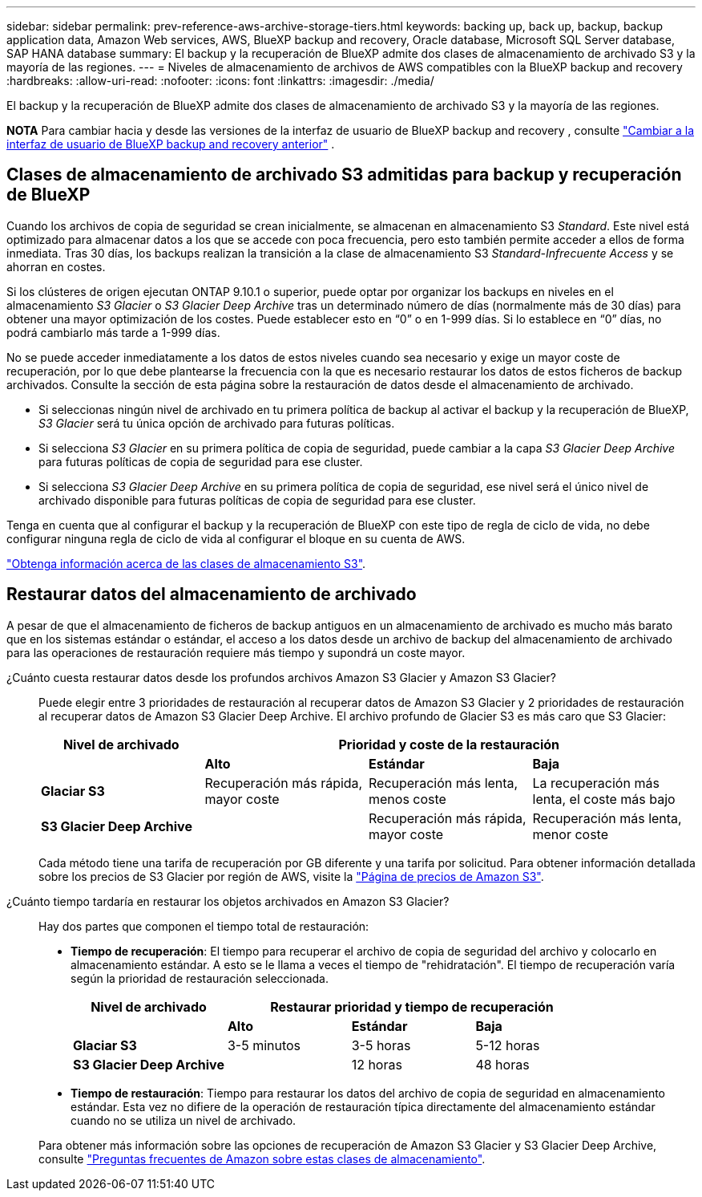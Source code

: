 ---
sidebar: sidebar 
permalink: prev-reference-aws-archive-storage-tiers.html 
keywords: backing up, back up, backup, backup application data, Amazon Web services, AWS, BlueXP backup and recovery, Oracle database, Microsoft SQL Server database, SAP HANA database 
summary: El backup y la recuperación de BlueXP admite dos clases de almacenamiento de archivado S3 y la mayoría de las regiones. 
---
= Niveles de almacenamiento de archivos de AWS compatibles con la BlueXP backup and recovery
:hardbreaks:
:allow-uri-read: 
:nofooter: 
:icons: font
:linkattrs: 
:imagesdir: ./media/


[role="lead"]
El backup y la recuperación de BlueXP admite dos clases de almacenamiento de archivado S3 y la mayoría de las regiones.

[]
====
*NOTA* Para cambiar hacia y desde las versiones de la interfaz de usuario de BlueXP backup and recovery , consulte link:br-start-switch-ui.html["Cambiar a la interfaz de usuario de BlueXP backup and recovery anterior"] .

====


== Clases de almacenamiento de archivado S3 admitidas para backup y recuperación de BlueXP

Cuando los archivos de copia de seguridad se crean inicialmente, se almacenan en almacenamiento S3 _Standard_. Este nivel está optimizado para almacenar datos a los que se accede con poca frecuencia, pero esto también permite acceder a ellos de forma inmediata. Tras 30 días, los backups realizan la transición a la clase de almacenamiento S3 _Standard-Infrecuente Access_ y se ahorran en costes.

Si los clústeres de origen ejecutan ONTAP 9.10.1 o superior, puede optar por organizar los backups en niveles en el almacenamiento _S3 Glacier_ o _S3 Glacier Deep Archive_ tras un determinado número de días (normalmente más de 30 días) para obtener una mayor optimización de los costes. Puede establecer esto en “0” o en 1-999 días. Si lo establece en “0” días, no podrá cambiarlo más tarde a 1-999 días.

No se puede acceder inmediatamente a los datos de estos niveles cuando sea necesario y exige un mayor coste de recuperación, por lo que debe plantearse la frecuencia con la que es necesario restaurar los datos de estos ficheros de backup archivados. Consulte la sección de esta página sobre la restauración de datos desde el almacenamiento de archivado.

* Si seleccionas ningún nivel de archivado en tu primera política de backup al activar el backup y la recuperación de BlueXP, _S3 Glacier_ será tu única opción de archivado para futuras políticas.
* Si selecciona _S3 Glacier_ en su primera política de copia de seguridad, puede cambiar a la capa _S3 Glacier Deep Archive_ para futuras políticas de copia de seguridad para ese cluster.
* Si selecciona _S3 Glacier Deep Archive_ en su primera política de copia de seguridad, ese nivel será el único nivel de archivado disponible para futuras políticas de copia de seguridad para ese cluster.


Tenga en cuenta que al configurar el backup y la recuperación de BlueXP con este tipo de regla de ciclo de vida, no debe configurar ninguna regla de ciclo de vida al configurar el bloque en su cuenta de AWS.

https://aws.amazon.com/s3/storage-classes/["Obtenga información acerca de las clases de almacenamiento S3"^].



== Restaurar datos del almacenamiento de archivado

A pesar de que el almacenamiento de ficheros de backup antiguos en un almacenamiento de archivado es mucho más barato que en los sistemas estándar o estándar, el acceso a los datos desde un archivo de backup del almacenamiento de archivado para las operaciones de restauración requiere más tiempo y supondrá un coste mayor.

¿Cuánto cuesta restaurar datos desde los profundos archivos Amazon S3 Glacier y Amazon S3 Glacier?:: Puede elegir entre 3 prioridades de restauración al recuperar datos de Amazon S3 Glacier y 2 prioridades de restauración al recuperar datos de Amazon S3 Glacier Deep Archive. El archivo profundo de Glacier S3 es más caro que S3 Glacier:
+
--
[cols="25,25,25,25"]
|===
| Nivel de archivado 3+| Prioridad y coste de la restauración 


|  | *Alto* | *Estándar* | *Baja* 


| *Glaciar S3* | Recuperación más rápida, mayor coste | Recuperación más lenta, menos coste | La recuperación más lenta, el coste más bajo 


| *S3 Glacier Deep Archive* |  | Recuperación más rápida, mayor coste | Recuperación más lenta, menor coste 
|===
Cada método tiene una tarifa de recuperación por GB diferente y una tarifa por solicitud. Para obtener información detallada sobre los precios de S3 Glacier por región de AWS, visite la https://aws.amazon.com/s3/pricing/["Página de precios de Amazon S3"^].

--
¿Cuánto tiempo tardaría en restaurar los objetos archivados en Amazon S3 Glacier?:: Hay dos partes que componen el tiempo total de restauración:
+
--
* *Tiempo de recuperación*: El tiempo para recuperar el archivo de copia de seguridad del archivo y colocarlo en almacenamiento estándar. A esto se le llama a veces el tiempo de "rehidratación". El tiempo de recuperación varía según la prioridad de restauración seleccionada.
+
[cols="25,20,20,20"]
|===
| Nivel de archivado 3+| Restaurar prioridad y tiempo de recuperación 


|  | *Alto* | *Estándar* | *Baja* 


| *Glaciar S3* | 3-5 minutos | 3-5 horas | 5-12 horas 


| *S3 Glacier Deep Archive* |  | 12 horas | 48 horas 
|===
* *Tiempo de restauración*: Tiempo para restaurar los datos del archivo de copia de seguridad en almacenamiento estándar. Esta vez no difiere de la operación de restauración típica directamente del almacenamiento estándar cuando no se utiliza un nivel de archivado.


Para obtener más información sobre las opciones de recuperación de Amazon S3 Glacier y S3 Glacier Deep Archive, consulte https://aws.amazon.com/s3/faqs/#Amazon_S3_Glacier["Preguntas frecuentes de Amazon sobre estas clases de almacenamiento"^].

--

